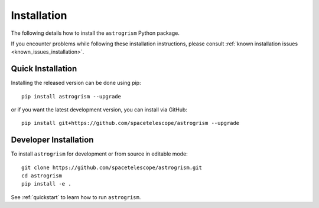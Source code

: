 
.. _install:

Installation
============

The following details how to install the ``astrogrism`` Python package.

If you encounter problems while following these installation instructions,
please consult :ref:`known installation issues <known_issues_installation>`.

Quick Installation
------------------

Installing the released version can be done using pip::

   pip install astrogrism --upgrade

or if you want the latest development version, you can install via GitHub::

   pip install git+https://github.com/spacetelescope/astrogrism --upgrade

Developer Installation
----------------------

To install ``astrogrism`` for development or from source in editable mode::

   git clone https://github.com/spacetelescope/astrogrism.git
   cd astrogrism
   pip install -e .

See :ref:`quickstart` to learn how to run ``astrogrism``.
